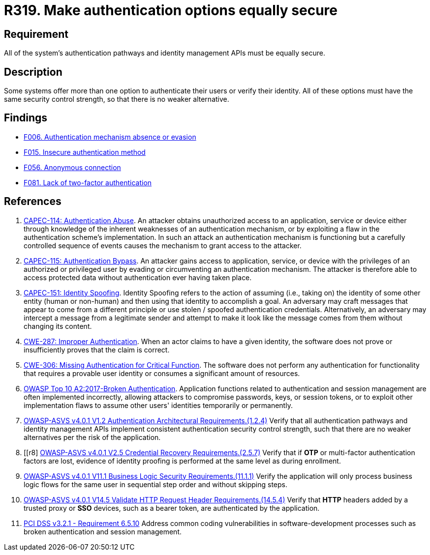:slug: products/rules/list/319/
:category: authentication
:description: This requirement states that all system authentication options must have the same security control strength.
:keywords: Control Strength, Identity, Authentication, Access, ASVS, CAPEC, CWE, OWASP, PCI DSS, Rules, Ethical Hacking, Pentesting
:rules: yes

= R319. Make authentication options equally secure

== Requirement

All of the system's authentication pathways and identity management APIs
must be equally secure.

== Description

Some systems offer more than one option to authenticate their users or verify
their identity.
All of these options must have the same security control strength,
so that there is no weaker alternative.

== Findings

* [inner]#link:/findings/006/[F006. Authentication mechanism absence or evasion]#

* [inner]#link:/findings/015/[F015. Insecure authentication method]#

* [inner]#link:/findings/056/[F056. Anonymous connection]#

* [inner]#link:/findings/081/[F081. Lack of two-factor authentication]#

== References

. [[r1]] link:http://capec.mitre.org/data/definitions/114.html[CAPEC-114: Authentication Abuse].
An attacker obtains unauthorized access to an application, service or device
either through knowledge of the inherent weaknesses of an authentication
mechanism,
or by exploiting a flaw in the authentication scheme's implementation.
In such an attack an authentication mechanism is functioning but a carefully
controlled sequence of events causes the mechanism to grant access to the
attacker.

. [[r2]] link:http://capec.mitre.org/data/definitions/115.html[CAPEC-115: Authentication Bypass].
An attacker gains access to application, service, or device with the privileges
of an authorized or privileged user by evading or circumventing an
authentication mechanism.
The attacker is therefore able to access protected data without authentication
ever having taken place.

. [[r3]] link:http://capec.mitre.org/data/definitions/151.html[CAPEC-151: Identity Spoofing].
Identity Spoofing refers to the action of assuming (i.e., taking on) the
identity of some other entity (human or non-human) and then using that identity
to accomplish a goal.
An adversary may craft messages that appear to come from a different principle
or use stolen / spoofed authentication credentials.
Alternatively, an adversary may intercept a message from a legitimate sender
and attempt to make it look like the message comes from them without changing
its content.

. [[r4]] link:https://cwe.mitre.org/data/definitions/287.html[CWE-287: Improper Authentication].
When an actor claims to have a given identity,
the software does not prove or insufficiently proves that the claim is correct.

. [[r5]] link:https://cwe.mitre.org/data/definitions/306.html[CWE-306: Missing Authentication for Critical Function].
The software does not perform any authentication for functionality that
requires a provable user identity or consumes a significant amount of
resources.

. [[r6]] link:https://owasp.org/www-project-top-ten/OWASP_Top_Ten_2017/Top_10-2017_A2-Broken_Authentication[OWASP Top 10 A2:2017-Broken Authentication].
Application functions related to authentication and session management are
often implemented incorrectly,
allowing attackers to compromise passwords, keys, or session tokens,
or to exploit other implementation flaws to assume other users' identities
temporarily or permanently.

. [[r7]] link:https://owasp.org/www-project-application-security-verification-standard/[OWASP-ASVS v4.0.1
V1.2 Authentication Architectural Requirements.(1.2.4)]
Verify that all authentication pathways and identity management APIs implement
consistent authentication security control strength,
such that there are no weaker alternatives per the risk of the application.

. [[r8] link:https://owasp.org/www-project-application-security-verification-standard/[OWASP-ASVS v4.0.1
V2.5 Credential Recovery Requirements.(2.5.7)]
Verify that if *OTP* or multi-factor authentication factors are lost,
evidence of identity proofing is performed at the same level as during
enrollment.

. [[r9]] link:https://owasp.org/www-project-application-security-verification-standard/[OWASP-ASVS v4.0.1
V11.1 Business Logic Security Requirements.(11.1.1)]
Verify the application will only process business logic flows for the same user
in sequential step order and without skipping steps.

. [[r10]] link:https://owasp.org/www-project-application-security-verification-standard/[OWASP-ASVS v4.0.1
V14.5 Validate HTTP Request Header Requirements.(14.5.4)]
Verify that *HTTP* headers added by a trusted proxy or *SSO* devices,
such as a bearer token, are authenticated by the application.

. [[r11]] link:https://www.pcisecuritystandards.org/documents/PCI_DSS_v3-2-1.pdf[PCI DSS v3.2.1 - Requirement 6.5.10]
Address common coding vulnerabilities in software-development processes such as
broken authentication and session management.
